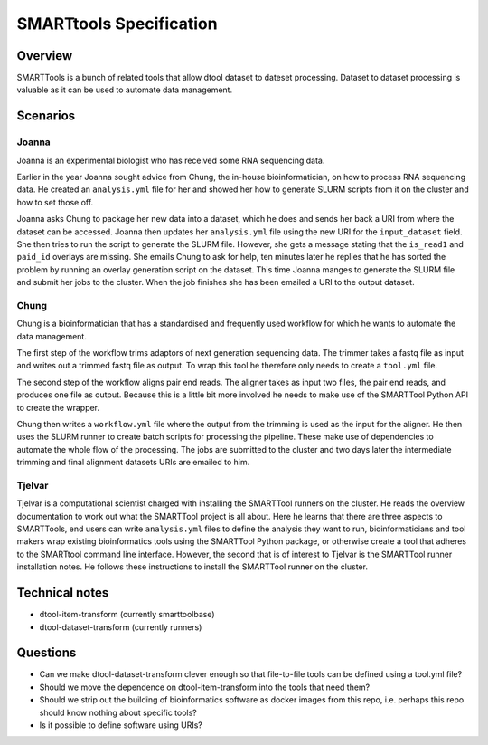SMARTtools Specification
=======================

Overview
--------

SMARTTools is a bunch of related tools that allow dtool dataset to dateset processing.
Dataset to dataset processing is valuable as it can be used to automate data management.

Scenarios
---------

Joanna
^^^^^^

Joanna is an experimental biologist who has received some RNA sequencing data.

Earlier in the year Joanna sought advice from Chung, the in-house bioinformatician,
on how to process RNA sequencing data. He created an ``analysis.yml`` file for her
and showed her how to generate SLURM scripts from it on the cluster and how to
set those off.

Joanna asks Chung to package her new data into a dataset, which he does and
sends her back a URI from where the dataset can be accessed. Joanna then updates
her ``analysis.yml`` file using the new URI for the ``input_dataset`` field.
She then tries to run the script to generate the SLURM file. However, she gets
a message stating that the ``is_read1`` and ``paid_id`` overlays are missing.
She emails Chung to ask for help, ten minutes later he replies that he has sorted
the problem by running an overlay generation script on the dataset. This time
Joanna manges to generate the SLURM file and submit her jobs to the cluster.
When the job finishes she has been emailed a URI to the output dataset.

Chung
^^^^^

Chung is a bioinformatician that has a standardised and frequently used
workflow for which he wants to automate the data management.

The first step of the workflow trims adaptors of next generation sequencing
data. The trimmer takes a fastq file as input and writes out a trimmed fastq
file as output. To wrap this tool he therefore only needs to create a
``tool.yml`` file.

The second step of the workflow aligns pair end reads. The aligner takes as
input two files, the pair end reads, and produces one file as output.
Because this is a little bit more involved he needs to make use of the
SMARTTool Python API to create the wrapper.

Chung then writes a ``workflow.yml`` file where the output from the trimming
is used as the input for the aligner. He then uses the SLURM runner to create
batch scripts for processing the pipeline. These make use of dependencies to
automate the whole flow of the processing. The jobs are submitted to the cluster
and two days later the intermediate trimming and final alignment datasets URIs
are emailed to him.

Tjelvar
^^^^^^^

Tjelvar is a computational scientist charged with installing the SMARTTool
runners on the cluster. He reads the overview documentation to work out what
the SMARTTool project is all about. Here he learns that there are three aspects
to SMARTTools, end users can write ``analysis.yml`` files to define the
analysis they want to run, bioinformaticians and tool makers wrap existing
bioinformatics tools using the SMARTTool Python package, or otherwise create a
tool that adheres to the SMARTtool command line interface. However, the second
that is of interest to Tjelvar is the SMARTTool runner installation notes.
He follows these instructions to install the SMARTTool runner on the cluster.


Technical notes
---------------

- dtool-item-transform (currently smarttoolbase)
- dtool-dataset-transform (currently runners)

Questions
---------

- Can we make dtool-dataset-transform clever enough so that file-to-file tools can be defined using a tool.yml file?
- Should we move the dependence on dtool-item-transform into the tools that need them?
- Should we strip out the building of bioinformatics software as docker images from this repo, i.e. perhaps this repo should know nothing about specific tools?
- Is it possible to define software using URIs?
